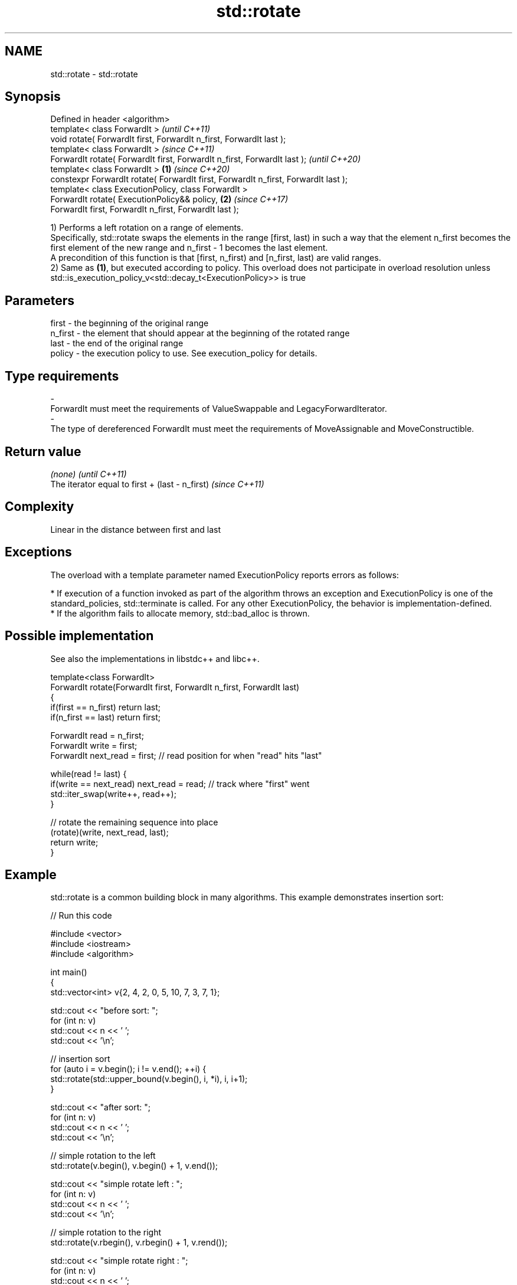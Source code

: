 .TH std::rotate 3 "2020.03.24" "http://cppreference.com" "C++ Standard Libary"
.SH NAME
std::rotate \- std::rotate

.SH Synopsis

  Defined in header <algorithm>
  template< class ForwardIt >                                                               \fI(until C++11)\fP
  void rotate( ForwardIt first, ForwardIt n_first, ForwardIt last );
  template< class ForwardIt >                                                               \fI(since C++11)\fP
  ForwardIt rotate( ForwardIt first, ForwardIt n_first, ForwardIt last );                   \fI(until C++20)\fP
  template< class ForwardIt >                                                       \fB(1)\fP     \fI(since C++20)\fP
  constexpr ForwardIt rotate( ForwardIt first, ForwardIt n_first, ForwardIt last );
  template< class ExecutionPolicy, class ForwardIt >
  ForwardIt rotate( ExecutionPolicy&& policy,                                           \fB(2)\fP \fI(since C++17)\fP
  ForwardIt first, ForwardIt n_first, ForwardIt last );

  1) Performs a left rotation on a range of elements.
  Specifically, std::rotate swaps the elements in the range [first, last) in such a way that the element n_first becomes the first element of the new range and n_first - 1 becomes the last element.
  A precondition of this function is that [first, n_first) and [n_first, last) are valid ranges.
  2) Same as \fB(1)\fP, but executed according to policy. This overload does not participate in overload resolution unless std::is_execution_policy_v<std::decay_t<ExecutionPolicy>> is true

.SH Parameters


  first   - the beginning of the original range
  n_first - the element that should appear at the beginning of the rotated range
  last    - the end of the original range
  policy  - the execution policy to use. See execution_policy for details.
.SH Type requirements
  -
  ForwardIt must meet the requirements of ValueSwappable and LegacyForwardIterator.
  -
  The type of dereferenced ForwardIt must meet the requirements of MoveAssignable and MoveConstructible.


.SH Return value


  \fI(none)\fP                                         \fI(until C++11)\fP
  The iterator equal to first + (last - n_first) \fI(since C++11)\fP


.SH Complexity

  Linear in the distance between first and last

.SH Exceptions

  The overload with a template parameter named ExecutionPolicy reports errors as follows:

  * If execution of a function invoked as part of the algorithm throws an exception and ExecutionPolicy is one of the standard_policies, std::terminate is called. For any other ExecutionPolicy, the behavior is implementation-defined.
  * If the algorithm fails to allocate memory, std::bad_alloc is thrown.


.SH Possible implementation

  See also the implementations in libstdc++ and libc++.


    template<class ForwardIt>
    ForwardIt rotate(ForwardIt first, ForwardIt n_first, ForwardIt last)
    {
       if(first == n_first) return last;
       if(n_first == last) return first;

       ForwardIt read      = n_first;
       ForwardIt write     = first;
       ForwardIt next_read = first; // read position for when "read" hits "last"

       while(read != last) {
          if(write == next_read) next_read = read; // track where "first" went
          std::iter_swap(write++, read++);
       }

       // rotate the remaining sequence into place
       (rotate)(write, next_read, last);
       return write;
    }



.SH Example

  std::rotate is a common building block in many algorithms. This example demonstrates insertion sort:
  
// Run this code

    #include <vector>
    #include <iostream>
    #include <algorithm>

    int main()
    {
        std::vector<int> v{2, 4, 2, 0, 5, 10, 7, 3, 7, 1};

        std::cout << "before sort:      ";
        for (int n: v)
            std::cout << n << ' ';
        std::cout << '\\n';

        // insertion sort
        for (auto i = v.begin(); i != v.end(); ++i) {
            std::rotate(std::upper_bound(v.begin(), i, *i), i, i+1);
        }

        std::cout << "after sort:       ";
        for (int n: v)
            std::cout << n << ' ';
        std::cout << '\\n';

        // simple rotation to the left
        std::rotate(v.begin(), v.begin() + 1, v.end());

        std::cout << "simple rotate left  : ";
        for (int n: v)
            std::cout << n << ' ';
        std::cout << '\\n';

        // simple rotation to the right
        std::rotate(v.rbegin(), v.rbegin() + 1, v.rend());

        std::cout << "simple rotate right : ";
        for (int n: v)
            std::cout << n << ' ';
        std::cout << '\\n';

    }

.SH Output:

    before sort:      2 4 2 0 5 10 7 3 7 1
    after sort:       0 1 2 2 3 4 5 7 7 10
    simple rotate left : 1 2 2 3 4 5 7 7 10 0
    simple rotate right: 0 1 2 2 3 4 5 7 7 10


.SH See also


              copies and rotate a range of elements
  rotate_copy \fI(function template)\fP




